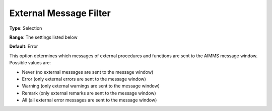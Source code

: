 

.. _Options_External_Functions_-_External_:


External Message Filter
=======================



**Type**:	Selection	

**Range**:	The settings listed below	

**Default**:	Error	



This option determines which messages of external procedures and functions are sent to the AIMMS message window. Possible values are:



*	Never (no external messages are sent to the message window)
*	Error (only external errors are sent to the message window)
*	Warning (only external warnings are sent to the message window)
*	Remark (only external remarks are sent to the message window)
*	All (all external error messages are sent to the message window)



